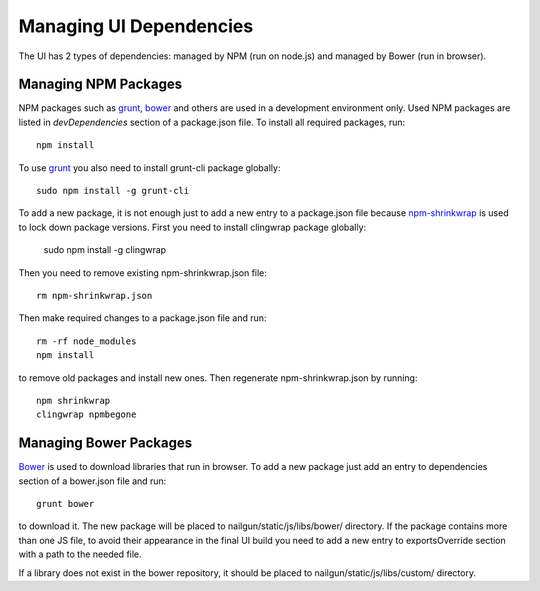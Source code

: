 Managing UI Dependencies
========================

The UI has 2 types of dependencies: managed by NPM (run on node.js) and managed
by Bower (run in browser).

Managing NPM Packages
---------------------

NPM packages such as grunt_, bower_ and others are used in a development
environment only. Used NPM packages are listed in *devDependencies* section of
a package.json file. To install all required packages, run::

    npm install

To use grunt_ you also need to install grunt-cli package globally::

    sudo npm install -g grunt-cli

To add a new package, it is not enough just to add a new entry to a
package.json file because npm-shrinkwrap_ is used to lock down package
versions. First you need to install clingwrap package globally:

    sudo npm install -g clingwrap

Then you need to remove existing npm-shrinkwrap.json file::

    rm npm-shrinkwrap.json

Then make required changes to a package.json file and run::

    rm -rf node_modules
    npm install

to remove old packages and install new ones. Then regenerate
npm-shrinkwrap.json by running::

    npm shrinkwrap
    clingwrap npmbegone


Managing Bower Packages
-----------------------

Bower_ is used to download libraries that run in browser. To add a new package
just add an entry to dependencies section of a bower.json file and run::

    grunt bower

to download it. The new package will be placed to nailgun/static/js/libs/bower/
directory. If the package contains more than one JS file, to avoid their
appearance in the final UI build you need to add a new entry to exportsOverride
section with a path to the needed file.

If a library does not exist in the bower repository, it should be placed to
nailgun/static/js/libs/custom/ directory.

.. _grunt: http://gruntjs.com/
.. _bower: http://bower.io/
.. _npm-shrinkwrap: https://www.npmjs.org/doc/cli/npm-shrinkwrap.html